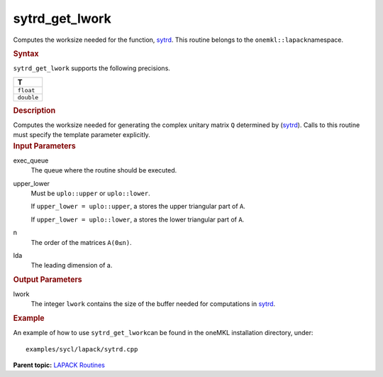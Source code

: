 .. _sytrd_get_lwork:

sytrd_get_lwork
===============


.. container::


   Computes the worksize needed for the function,
   `sytrd <sytrd.html>`__. This
   routine belongs to the ``onemkl::lapack``\ namespace.


   .. container:: section
      :name: GUID-9FBC1610-9EB2-4F98-97CF-B74E301DF4AD


      .. rubric:: Syntax
         :name: syntax
         :class: sectiontitle


      .. container:: dlsyntaxpara


         .. cpp:function::  template <typename fp_real>void         sytrd_get_lwork(queue &exec_queue, uplo upper_lower,         std::int64_t n, std::int64_t lda, std::int64_t &lwork)

         ``sytrd_get_lwork`` supports the following precisions.


         .. list-table:: 
            :header-rows: 1

            * -  T 
            * -  ``float`` 
            * -  ``double`` 




   .. container:: section
      :name: GUID-6E26AE63-E2AA-4D9F-B690-7FA8A0882B6F


      .. rubric:: Description
         :name: description
         :class: sectiontitle


      Computes the worksize needed for generating the complex unitary
      matrix ``Q`` determined by
      (`sytrd <sytrd.html>`__).
      Calls to this routine must specify the template parameter
      explicitly.


   .. container:: section
      :name: GUID-26A5866D-0DF8-4835-8776-E5E73F0C657A


      .. rubric:: Input Parameters
         :name: input-parameters
         :class: sectiontitle


      exec_queue
         The queue where the routine should be executed.


      upper_lower
         Must be ``uplo::upper`` or ``uplo::lower``.


         If ``upper_lower = uplo::upper``, a stores the upper triangular
         part of ``A``.


         If ``upper_lower = uplo::lower``, a stores the lower triangular
         part of ``A``.


      n
         The order of the matrices ``A``\ ``(0≤n)``.


      lda
         The leading dimension of a.


   .. container:: section
      :name: GUID-399F00E4-1E32-4114-AC10-5A1B420E474E


      .. rubric:: Output Parameters
         :name: output-parameters
         :class: sectiontitle


      lwork
         The integer ``lwork`` contains the size of the buffer needed
         for computations in
         `sytrd <sytrd.html>`__.


   .. container:: section
      :name: GUID-C97BF68F-B566-4164-95E0-A7ADC290DDE2


      .. rubric:: Example
         :name: example
         :class: sectiontitle


      An example of how to use ``sytrd_get_lwork``\ can be found in the
      oneMKL installation directory, under:


      ::


         examples/sycl/lapack/sytrd.cpp


.. container:: familylinks


   .. container:: parentlink


      **Parent topic:** `LAPACK
      Routines <lapack.html>`__


